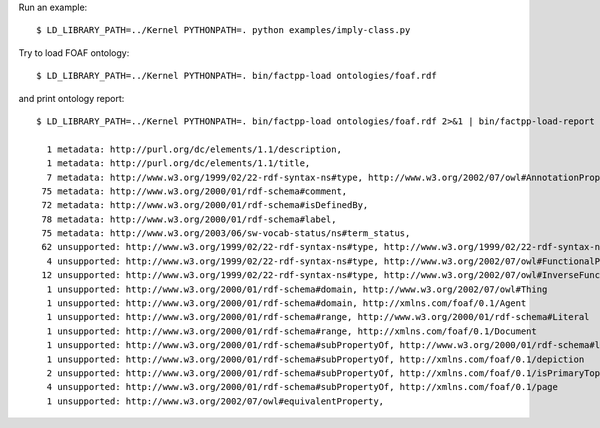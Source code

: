 Run an example::

    $ LD_LIBRARY_PATH=../Kernel PYTHONPATH=. python examples/imply-class.py

Try to load FOAF ontology::

    $ LD_LIBRARY_PATH=../Kernel PYTHONPATH=. bin/factpp-load ontologies/foaf.rdf

and print ontology report::

    $ LD_LIBRARY_PATH=../Kernel PYTHONPATH=. bin/factpp-load ontologies/foaf.rdf 2>&1 | bin/factpp-load-report

      1 metadata: http://purl.org/dc/elements/1.1/description,
      1 metadata: http://purl.org/dc/elements/1.1/title,
      7 metadata: http://www.w3.org/1999/02/22-rdf-syntax-ns#type, http://www.w3.org/2002/07/owl#AnnotationProperty
     75 metadata: http://www.w3.org/2000/01/rdf-schema#comment,
     72 metadata: http://www.w3.org/2000/01/rdf-schema#isDefinedBy,
     78 metadata: http://www.w3.org/2000/01/rdf-schema#label,
     75 metadata: http://www.w3.org/2003/06/sw-vocab-status/ns#term_status,
     62 unsupported: http://www.w3.org/1999/02/22-rdf-syntax-ns#type, http://www.w3.org/1999/02/22-rdf-syntax-ns#Property
      4 unsupported: http://www.w3.org/1999/02/22-rdf-syntax-ns#type, http://www.w3.org/2002/07/owl#FunctionalProperty
     12 unsupported: http://www.w3.org/1999/02/22-rdf-syntax-ns#type, http://www.w3.org/2002/07/owl#InverseFunctionalProperty
      1 unsupported: http://www.w3.org/2000/01/rdf-schema#domain, http://www.w3.org/2002/07/owl#Thing
      1 unsupported: http://www.w3.org/2000/01/rdf-schema#domain, http://xmlns.com/foaf/0.1/Agent
      1 unsupported: http://www.w3.org/2000/01/rdf-schema#range, http://www.w3.org/2000/01/rdf-schema#Literal
      1 unsupported: http://www.w3.org/2000/01/rdf-schema#range, http://xmlns.com/foaf/0.1/Document
      1 unsupported: http://www.w3.org/2000/01/rdf-schema#subPropertyOf, http://www.w3.org/2000/01/rdf-schema#label
      1 unsupported: http://www.w3.org/2000/01/rdf-schema#subPropertyOf, http://xmlns.com/foaf/0.1/depiction
      2 unsupported: http://www.w3.org/2000/01/rdf-schema#subPropertyOf, http://xmlns.com/foaf/0.1/isPrimaryTopicOf
      4 unsupported: http://www.w3.org/2000/01/rdf-schema#subPropertyOf, http://xmlns.com/foaf/0.1/page
      1 unsupported: http://www.w3.org/2002/07/owl#equivalentProperty,

.. vim: sw=4:et:ai
